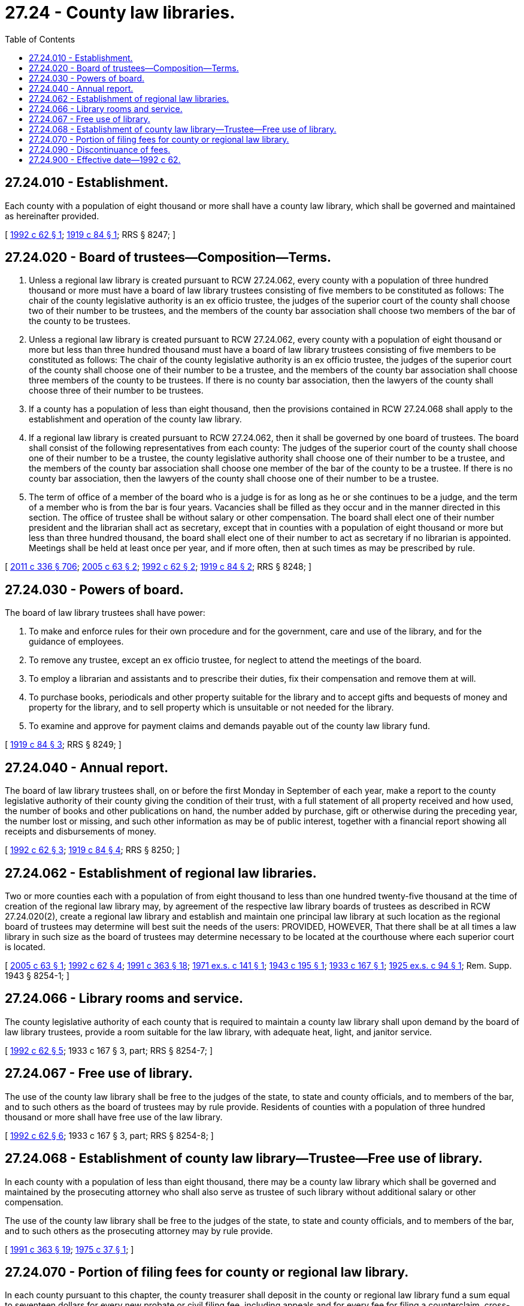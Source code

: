 = 27.24 - County law libraries.
:toc:

== 27.24.010 - Establishment.
Each county with a population of eight thousand or more shall have a county law library, which shall be governed and maintained as hereinafter provided.

[ http://lawfilesext.leg.wa.gov/biennium/1991-92/Pdf/Bills/Session%20Laws/House/2284-S.SL.pdf?cite=1992%20c%2062%20§%201[1992 c 62 § 1]; http://leg.wa.gov/CodeReviser/documents/sessionlaw/1919c84.pdf?cite=1919%20c%2084%20§%201[1919 c 84 § 1]; RRS § 8247; ]

== 27.24.020 - Board of trustees—Composition—Terms.
. Unless a regional law library is created pursuant to RCW 27.24.062, every county with a population of three hundred thousand or more must have a board of law library trustees consisting of five members to be constituted as follows: The chair of the county legislative authority is an ex officio trustee, the judges of the superior court of the county shall choose two of their number to be trustees, and the members of the county bar association shall choose two members of the bar of the county to be trustees.

. Unless a regional law library is created pursuant to RCW 27.24.062, every county with a population of eight thousand or more but less than three hundred thousand must have a board of law library trustees consisting of five members to be constituted as follows: The chair of the county legislative authority is an ex officio trustee, the judges of the superior court of the county shall choose one of their number to be a trustee, and the members of the county bar association shall choose three members of the county to be trustees. If there is no county bar association, then the lawyers of the county shall choose three of their number to be trustees.

. If a county has a population of less than eight thousand, then the provisions contained in RCW 27.24.068 shall apply to the establishment and operation of the county law library.

. If a regional law library is created pursuant to RCW 27.24.062, then it shall be governed by one board of trustees. The board shall consist of the following representatives from each county: The judges of the superior court of the county shall choose one of their number to be a trustee, the county legislative authority shall choose one of their number to be a trustee, and the members of the county bar association shall choose one member of the bar of the county to be a trustee. If there is no county bar association, then the lawyers of the county shall choose one of their number to be a trustee.

. The term of office of a member of the board who is a judge is for as long as he or she continues to be a judge, and the term of a member who is from the bar is four years. Vacancies shall be filled as they occur and in the manner directed in this section. The office of trustee shall be without salary or other compensation. The board shall elect one of their number president and the librarian shall act as secretary, except that in counties with a population of eight thousand or more but less than three hundred thousand, the board shall elect one of their number to act as secretary if no librarian is appointed. Meetings shall be held at least once per year, and if more often, then at such times as may be prescribed by rule.

[ http://lawfilesext.leg.wa.gov/biennium/2011-12/Pdf/Bills/Session%20Laws/Senate/5045.SL.pdf?cite=2011%20c%20336%20§%20706[2011 c 336 § 706]; http://lawfilesext.leg.wa.gov/biennium/2005-06/Pdf/Bills/Session%20Laws/Senate/5701.SL.pdf?cite=2005%20c%2063%20§%202[2005 c 63 § 2]; http://lawfilesext.leg.wa.gov/biennium/1991-92/Pdf/Bills/Session%20Laws/House/2284-S.SL.pdf?cite=1992%20c%2062%20§%202[1992 c 62 § 2]; http://leg.wa.gov/CodeReviser/documents/sessionlaw/1919c84.pdf?cite=1919%20c%2084%20§%202[1919 c 84 § 2]; RRS § 8248; ]

== 27.24.030 - Powers of board.
The board of law library trustees shall have power:

. To make and enforce rules for their own procedure and for the government, care and use of the library, and for the guidance of employees.

. To remove any trustee, except an ex officio trustee, for neglect to attend the meetings of the board.

. To employ a librarian and assistants and to prescribe their duties, fix their compensation and remove them at will.

. To purchase books, periodicals and other property suitable for the library and to accept gifts and bequests of money and property for the library, and to sell property which is unsuitable or not needed for the library.

. To examine and approve for payment claims and demands payable out of the county law library fund.

[ http://leg.wa.gov/CodeReviser/documents/sessionlaw/1919c84.pdf?cite=1919%20c%2084%20§%203[1919 c 84 § 3]; RRS § 8249; ]

== 27.24.040 - Annual report.
The board of law library trustees shall, on or before the first Monday in September of each year, make a report to the county legislative authority of their county giving the condition of their trust, with a full statement of all property received and how used, the number of books and other publications on hand, the number added by purchase, gift or otherwise during the preceding year, the number lost or missing, and such other information as may be of public interest, together with a financial report showing all receipts and disbursements of money.

[ http://lawfilesext.leg.wa.gov/biennium/1991-92/Pdf/Bills/Session%20Laws/House/2284-S.SL.pdf?cite=1992%20c%2062%20§%203[1992 c 62 § 3]; http://leg.wa.gov/CodeReviser/documents/sessionlaw/1919c84.pdf?cite=1919%20c%2084%20§%204[1919 c 84 § 4]; RRS § 8250; ]

== 27.24.062 - Establishment of regional law libraries.
Two or more counties each with a population of from eight thousand to less than one hundred twenty-five thousand at the time of creation of the regional law library may, by agreement of the respective law library boards of trustees as described in RCW 27.24.020(2), create a regional law library and establish and maintain one principal law library at such location as the regional board of trustees may determine will best suit the needs of the users: PROVIDED, HOWEVER, That there shall be at all times a law library in such size as the board of trustees may determine necessary to be located at the courthouse where each superior court is located.

[ http://lawfilesext.leg.wa.gov/biennium/2005-06/Pdf/Bills/Session%20Laws/Senate/5701.SL.pdf?cite=2005%20c%2063%20§%201[2005 c 63 § 1]; http://lawfilesext.leg.wa.gov/biennium/1991-92/Pdf/Bills/Session%20Laws/House/2284-S.SL.pdf?cite=1992%20c%2062%20§%204[1992 c 62 § 4]; http://lawfilesext.leg.wa.gov/biennium/1991-92/Pdf/Bills/Session%20Laws/House/1201-S.SL.pdf?cite=1991%20c%20363%20§%2018[1991 c 363 § 18]; http://leg.wa.gov/CodeReviser/documents/sessionlaw/1971ex1c141.pdf?cite=1971%20ex.s.%20c%20141%20§%201[1971 ex.s. c 141 § 1]; http://leg.wa.gov/CodeReviser/documents/sessionlaw/1943c195.pdf?cite=1943%20c%20195%20§%201[1943 c 195 § 1]; http://leg.wa.gov/CodeReviser/documents/sessionlaw/1933c167.pdf?cite=1933%20c%20167%20§%201[1933 c 167 § 1]; http://leg.wa.gov/CodeReviser/documents/sessionlaw/1925ex1c94.pdf?cite=1925%20ex.s.%20c%2094%20§%201[1925 ex.s. c 94 § 1]; Rem. Supp. 1943 § 8254-1; ]

== 27.24.066 - Library rooms and service.
The county legislative authority of each county that is required to maintain a county law library shall upon demand by the board of law library trustees, provide a room suitable for the law library, with adequate heat, light, and janitor service.

[ http://lawfilesext.leg.wa.gov/biennium/1991-92/Pdf/Bills/Session%20Laws/House/2284-S.SL.pdf?cite=1992%20c%2062%20§%205[1992 c 62 § 5]; 1933 c 167 § 3, part; RRS § 8254-7; ]

== 27.24.067 - Free use of library.
The use of the county law library shall be free to the judges of the state, to state and county officials, and to members of the bar, and to such others as the board of trustees may by rule provide. Residents of counties with a population of three hundred thousand or more shall have free use of the law library.

[ http://lawfilesext.leg.wa.gov/biennium/1991-92/Pdf/Bills/Session%20Laws/House/2284-S.SL.pdf?cite=1992%20c%2062%20§%206[1992 c 62 § 6]; 1933 c 167 § 3, part; RRS § 8254-8; ]

== 27.24.068 - Establishment of county law library—Trustee—Free use of library.
In each county with a population of less than eight thousand, there may be a county law library which shall be governed and maintained by the prosecuting attorney who shall also serve as trustee of such library without additional salary or other compensation.

The use of the county law library shall be free to the judges of the state, to state and county officials, and to members of the bar, and to such others as the prosecuting attorney may by rule provide.

[ http://lawfilesext.leg.wa.gov/biennium/1991-92/Pdf/Bills/Session%20Laws/House/1201-S.SL.pdf?cite=1991%20c%20363%20§%2019[1991 c 363 § 19]; http://leg.wa.gov/CodeReviser/documents/sessionlaw/1975c37.pdf?cite=1975%20c%2037%20§%201[1975 c 37 § 1]; ]

== 27.24.070 - Portion of filing fees for county or regional law library.
In each county pursuant to this chapter, the county treasurer shall deposit in the county or regional law library fund a sum equal to seventeen dollars for every new probate or civil filing fee, including appeals and for every fee for filing a counterclaim, cross-claim, or third-party claim in any civil action, collected by the clerk of the superior court and seven dollars for every fee collected for the commencement of a civil action and for the filing of a counterclaim, cross-claim, or third-party claim in any civil action in district court for the support of the law library in that county or the regional law library to which the county belongs: PROVIDED, That upon a showing of need the seventeen dollar contribution may be increased up to twenty dollars or in counties with multiple library sites up to thirty dollars upon the request of the law library board of trustees and with the approval of the county legislative body or bodies.

[ http://lawfilesext.leg.wa.gov/biennium/2005-06/Pdf/Bills/Session%20Laws/Senate/5454-S2.SL.pdf?cite=2005%20c%20457%20§%2016[2005 c 457 § 16]; http://lawfilesext.leg.wa.gov/biennium/1991-92/Pdf/Bills/Session%20Laws/House/1378-S.SL.pdf?cite=1992%20c%2054%20§%206[1992 c 54 § 6]; http://leg.wa.gov/CodeReviser/documents/sessionlaw/1985c389.pdf?cite=1985%20c%20389%20§%202[1985 c 389 § 2]; http://leg.wa.gov/CodeReviser/documents/sessionlaw/1984c258.pdf?cite=1984%20c%20258%20§%20310[1984 c 258 § 310]; http://leg.wa.gov/CodeReviser/documents/sessionlaw/1979c126.pdf?cite=1979%20c%20126%20§%201[1979 c 126 § 1]; http://leg.wa.gov/CodeReviser/documents/sessionlaw/1971ex1c141.pdf?cite=1971%20ex.s.%20c%20141%20§%203[1971 ex.s. c 141 § 3]; http://leg.wa.gov/CodeReviser/documents/sessionlaw/1969c25.pdf?cite=1969%20c%2025%20§%202[1969 c 25 § 2]; http://leg.wa.gov/CodeReviser/documents/sessionlaw/1961c304.pdf?cite=1961%20c%20304%20§%209[1961 c 304 § 9]; http://leg.wa.gov/CodeReviser/documents/sessionlaw/1957c31.pdf?cite=1957%20c%2031%20§%201[1957 c 31 § 1]; http://leg.wa.gov/CodeReviser/documents/sessionlaw/1953c249.pdf?cite=1953%20c%20249%20§%201[1953 c 249 § 1]; 1937 c 32 § 1, part; 1919 c 84 § 8, part; RRS § 8254, part.  1933 c 167 § 2, part; 1925 ex.s. c 94 § 3, part; RRS § 8254-3, part. (iii)  1943 c 195 § 2; Rem. Supp. 1943 § 8254-9; ]

== 27.24.090 - Discontinuance of fees.
The collection of the fees directed in RCW 27.24.070 shall be discontinued whenever the board of trustees of a county library or the prosecuting attorney, as the case may be, files with the county clerk and clerks of the district courts a written resolution to the effect that the county library fund in its county is sufficient for all present needs, which resolution shall remain effective until it is later rescinded. Upon its rescission, the county clerk and clerks of the district courts shall resume the collection of such fees.

[ http://leg.wa.gov/CodeReviser/documents/sessionlaw/1987c202.pdf?cite=1987%20c%20202%20§%20188[1987 c 202 § 188]; http://leg.wa.gov/CodeReviser/documents/sessionlaw/1975c37.pdf?cite=1975%20c%2037%20§%202[1975 c 37 § 2]; http://leg.wa.gov/CodeReviser/documents/sessionlaw/1953c249.pdf?cite=1953%20c%20249%20§%203[1953 c 249 § 3]; 1933 c 167 § 2, part; 1925 ex.s. c 94 § 3, part; RRS § 8254-3, part; ]

== 27.24.900 - Effective date—1992 c 62.
This act is necessary for the immediate preservation of the public peace, health, or safety, or support of the state government and its existing public institutions, and shall take effect April 1, 1992.

[ http://lawfilesext.leg.wa.gov/biennium/1991-92/Pdf/Bills/Session%20Laws/House/2284-S.SL.pdf?cite=1992%20c%2062%20§%2010[1992 c 62 § 10]; ]

